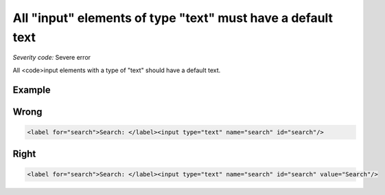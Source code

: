 ===============================
All "input" elements of type "text" must have a default text
===============================

*Severity code:* Severe error

.. php:class:: inputTextHasValue


All <code>input elements with a type of "text" should have a default text.



Example
-------
Wrong
-----

.. code-block:: html

    <label for="search">Search: </label><input type="text" name="search" id="search"/>



Right
-----

.. code-block:: html

    <label for="search">Search: </label><input type="text" name="search" id="search" value="Search"/>




